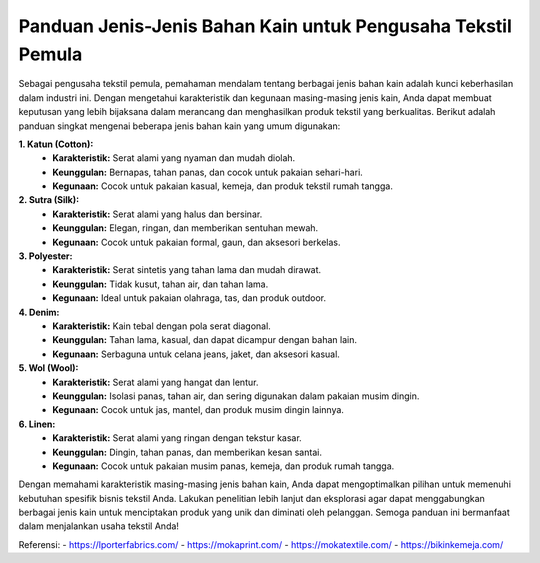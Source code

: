 **Panduan Jenis-Jenis Bahan Kain untuk Pengusaha Tekstil Pemula**
===================================

Sebagai pengusaha tekstil pemula, pemahaman mendalam tentang berbagai jenis bahan kain adalah kunci keberhasilan dalam industri ini. Dengan mengetahui karakteristik dan kegunaan masing-masing jenis kain, Anda dapat membuat keputusan yang lebih bijaksana dalam merancang dan menghasilkan produk tekstil yang berkualitas. Berikut adalah panduan singkat mengenai beberapa jenis bahan kain yang umum digunakan:

**1. Katun (Cotton):**
   - **Karakteristik:** Serat alami yang nyaman dan mudah diolah.
   - **Keunggulan:** Bernapas, tahan panas, dan cocok untuk pakaian sehari-hari.
   - **Kegunaan:** Cocok untuk pakaian kasual, kemeja, dan produk tekstil rumah tangga.

**2. Sutra (Silk):**
   - **Karakteristik:** Serat alami yang halus dan bersinar.
   - **Keunggulan:** Elegan, ringan, dan memberikan sentuhan mewah.
   - **Kegunaan:** Cocok untuk pakaian formal, gaun, dan aksesori berkelas.

**3. Polyester:**
   - **Karakteristik:** Serat sintetis yang tahan lama dan mudah dirawat.
   - **Keunggulan:** Tidak kusut, tahan air, dan tahan lama.
   - **Kegunaan:** Ideal untuk pakaian olahraga, tas, dan produk outdoor.

**4. Denim:**
   - **Karakteristik:** Kain tebal dengan pola serat diagonal.
   - **Keunggulan:** Tahan lama, kasual, dan dapat dicampur dengan bahan lain.
   - **Kegunaan:** Serbaguna untuk celana jeans, jaket, dan aksesori kasual.

**5. Wol (Wool):**
   - **Karakteristik:** Serat alami yang hangat dan lentur.
   - **Keunggulan:** Isolasi panas, tahan air, dan sering digunakan dalam pakaian musim dingin.
   - **Kegunaan:** Cocok untuk jas, mantel, dan produk musim dingin lainnya.

**6. Linen:**
   - **Karakteristik:** Serat alami yang ringan dengan tekstur kasar.
   - **Keunggulan:** Dingin, tahan panas, dan memberikan kesan santai.
   - **Kegunaan:** Cocok untuk pakaian musim panas, kemeja, dan produk rumah tangga.

Dengan memahami karakteristik masing-masing jenis bahan kain, Anda dapat mengoptimalkan pilihan untuk memenuhi kebutuhan spesifik bisnis tekstil Anda. Lakukan penelitian lebih lanjut dan eksplorasi agar dapat menggabungkan berbagai jenis kain untuk menciptakan produk yang unik dan diminati oleh pelanggan. Semoga panduan ini bermanfaat dalam menjalankan usaha tekstil Anda!

Referensi:
- https://lporterfabrics.com/
- https://mokaprint.com/
- https://mokatextile.com/
- https://bikinkemeja.com/
